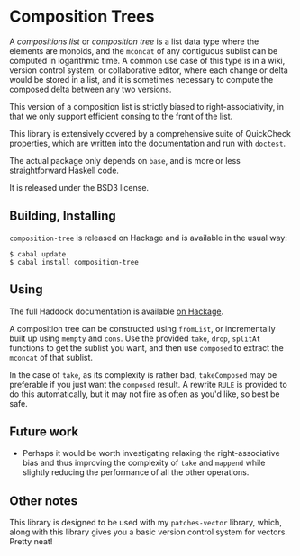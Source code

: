 [[https://travis-ci.org/liamoc/composition-tree][file:https://travis-ci.org/liamoc/composition-tree.svg]] [[http://hackage.haskell.org/package/composition-tree][file:https://img.shields.io/hackage/v/composition-tree.svg]]  [[http://packdeps.haskellers.com/reverse/composition-tree][file:https://img.shields.io/hackage-deps/v/composition-tree.svg]] [[http://haskell.org][file:https://img.shields.io/badge/language-Haskell-blue.svg]] [[https://github.com/liamoc/composition-tree/blob/master/LICENSE][file:http://img.shields.io/badge/license-BSD3-brightgreen.svg]]
* Composition Trees

A /compositions list/ or /composition tree/ is a list data type where 
the elements are monoids, and the ~mconcat~ of any contiguous sublist 
can be computed in logarithmic time. A common use case of this type 
is in a wiki, version control system, or collaborative editor, where
each change or delta would be stored in a list, and it is sometimes
necessary to compute the composed delta between any two versions.

This version of a composition list is strictly biased to 
right-associativity, in that we only support efficient consing
to the front of the list.

This library is extensively covered by a comprehensive suite of
QuickCheck properties, which are written into the documentation and
run with ~doctest~.

The actual package only depends on ~base~, and is more or less
straightforward Haskell code.

It is released under the BSD3 license.

** Building, Installing

~composition-tree~ is released on Hackage and is available in the usual way:

#+BEGIN_EXAMPLE
  $ cabal update
  $ cabal install composition-tree
#+END_EXAMPLE

** Using

The full Haddock documentation is available [[http://hackage.haskell.org/package/composition-tree][on Hackage]]. 

A composition tree can be constructed using ~fromList~, or incrementally built up using ~mempty~ and ~cons~. 
Use the provided ~take~, ~drop~, ~splitAt~ functions to get the sublist you want, and then use ~composed~ to extract the ~mconcat~ of that sublist.

In the case of ~take~, as its complexity is rather bad, ~takeComposed~ may be preferable if you just want the ~composed~ result. A rewrite ~RULE~ is provided
to do this automatically, but it may not fire as often as you'd like, so best be safe.

** Future work

- Perhaps it would be worth investigating relaxing the right-associative bias and thus improving the complexity of ~take~ and ~mappend~ while slightly reducing the performance
  of all the other operations.

** Other notes

This library is designed to be used with my ~patches-vector~ library, which, along with this library gives you a basic version control system for vectors. Pretty neat!
